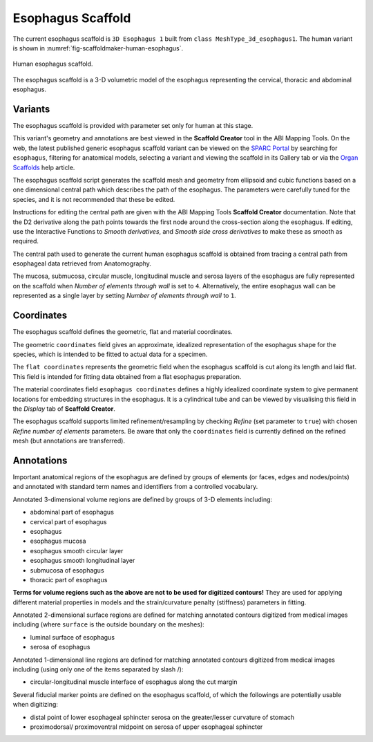Esophagus Scaffold
==================

The current esophagus scaffold is ``3D Esophagus 1`` built from ``class MeshType_3d_esophagus1``.
The human variant is shown in :numref:`fig-scaffoldmaker-human-esophagus`.

.. _fig-scaffoldmaker-human-esophagus:

.. figure:: ../_images/scaffoldmaker_human_esophagus.jpg
   :align: center

   Human esophagus scaffold.

The esophagus scaffold is a 3-D volumetric model of the esophagus representing the cervical, thoracic and abdominal
esophagus.

Variants
--------

The esophagus scaffold is provided with parameter set only for human at this stage.

This variant's geometry and annotations are best viewed in the **Scaffold Creator** tool in the ABI Mapping Tools.
On the web, the latest published generic esophagus scaffold variant can be viewed on the
`SPARC Portal <https://sparc.science/>`_ by searching for ``esophagus``, filtering for anatomical models, selecting a
variant and viewing the scaffold in its Gallery tab or via the `Organ Scaffolds
<https://docs.sparc.science/docs/organ-scaffolds>`_ help article.

The esophagus scaffold script generates the scaffold mesh and geometry from ellipsoid and cubic functions based on a one
dimensional central path which describes the path of the esophagus. The parameters were carefully tuned for the species,
and it is not recommended that these be edited.

Instructions for editing the central path are given with the ABI Mapping Tools **Scaffold Creator** documentation.
Note that the D2 derivative along the path points towards the first node around the cross-section along the esophagus.
If editing, use the Interactive Functions to *Smooth derivatives*, and *Smooth side cross derivatives* to make these as
smooth as required.

The central path used to generate the current human esophagus scaffold is obtained from tracing a central path from
esophageal data retrieved from Anatomography.

The mucosa, submucosa, circular muscle, longitudinal muscle and serosa layers of the esophagus are fully represented on
the scaffold when *Number of elements through wall* is set to ``4``. Alternatively, the entire esophagus wall can be
represented as a single layer by setting *Number of elements through wall* to ``1``.

Coordinates
-----------

The esophagus scaffold defines the geometric, flat and material coordinates.

The geometric ``coordinates`` field gives an approximate, idealized representation of the esophagus shape for the
species, which is intended to be fitted to actual data for a specimen.

The ``flat coordinates`` represents the geometric field when the esophagus scaffold is cut along its length and laid
flat. This field is intended for fitting data obtained from a flat esophagus preparation.

The material coordinates field ``esophagus coordinates`` defines a highly idealized coordinate system to give permanent
locations for embedding structures in the esophagus. It is a cylindrical tube and can be viewed by visualising this
field in the *Display* tab of **Scaffold Creator**.

The esophagus scaffold supports limited refinement/resampling by checking *Refine* (set parameter to ``true``) with
chosen *Refine number of elements* parameters. Be aware that only the ``coordinates`` field is currently defined on the
refined mesh (but annotations are transferred).

Annotations
-----------

Important anatomical regions of the esophagus are defined by groups of elements (or faces, edges and nodes/points) and
annotated with standard term names and identifiers from a controlled vocabulary.

Annotated 3-dimensional volume regions are defined by groups of 3-D elements including:

* abdominal part of esophagus
* cervical part of esophagus
* esophagus
* esophagus mucosa
* esophagus smooth circular layer
* esophagus smooth longitudinal layer
* submucosa of esophagus
* thoracic part of esophagus

**Terms for volume regions such as the above are not to be used for digitized contours!** They are used for applying
different material properties in models and the strain/curvature penalty (stiffness) parameters in fitting.

Annotated 2-dimensional surface regions are defined for matching annotated contours digitized from medical images
including (where ``surface`` is the outside boundary on the meshes):

* luminal surface of esophagus
* serosa of esophagus

Annotated 1-dimensional line regions are defined for matching annotated contours digitized from medical images including
(using only one of the items separated by slash /):

* circular-longitudinal muscle interface of esophagus along the cut margin

Several fiducial marker points are defined on the esophagus scaffold, of which the followings are potentially usable
when digitizing:

* distal point of lower esophageal sphincter serosa on the greater/lesser curvature of stomach
* proximodorsal/ proximoventral midpoint on serosa of upper esophageal sphincter